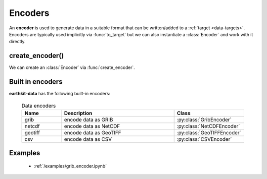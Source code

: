 .. _data-encoders:

Encoders
===============

An **encoder** is used to generate data in a suitable format that can be written/added to a :ref:`target <data-targets>`. Encoders are typically used implicitly via :func:`to_target` but we can also instantiate a :class:`Encoder` and work with it directly.

create_encoder()
---------------------------

We can create an :class:`Encoder` via :func:`create_encoder`.

.. py:function:: create_encoder(name, *args, **kwargs)

  Create an encoder specified by ``name`` .

  :param str name: the encoder. ``name`` can refer for a built-in encoder (see below) or an encoder plugin.
  :param tuple *args: specify encoder parameters
  :param dict **kwargs: specify additional encoder parameters.


Built in encoders
---------------------

**earthkit-data** has the following built-in encoders:

  .. list-table:: Data encoders
    :widths: 20 60 20
    :header-rows: 1

    * - Name
      - Description
      - Class
    * - grib
      - encode data as GRIB
      - :py:class:`GribEncoder`
    * - netcdf
      - encode data as NetCDF
      - :py:class:`NetCDFEncoder`
    * - geotiff
      - encode data as GeoTIFF
      - :py:class:`GeoTIFFEncoder`
    * - csv
      - encode data as CSV
      - :py:class:`CSVEncoder`


Examples
----------
    - :ref:`/examples/grib_encoder.ipynb`
